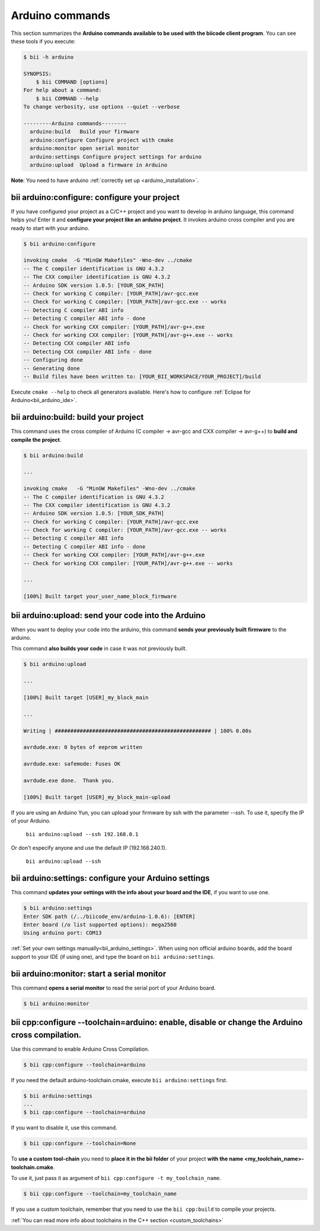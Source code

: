.. _bii_arduino_tools:

Arduino commands
================

This section summarizes the **Arduino commands available to be used with the biicode client program**. You can see these tools if you execute:

.. code-block:: bash

	$ bii -h arduino
	
	SYNOPSIS:
	    $ bii COMMAND [options]
	For help about a command:
	    $ bii COMMAND --help
	To change verbosity, use options --quiet --verbose

	---------Arduino commands--------
	  arduino:build   Build your firmware
	  arduino:configure Configure project with cmake
	  arduino:monitor open serial monitor
	  arduino:settings Configure project settings for arduino
	  arduino:upload  Upload a firmware in Arduino



**Note**: You need to have arduino :ref:`correctly set up <arduino_installation>`.

**bii arduino:configure**: configure your project
-------------------------------------------------

If you have configured your project as a C/C++ project and you want to develop in arduino language, this command helps you! Enter it and **configure your project like an arduino project**. It invokes arduino cross compiler and you are ready to start with your arduino.

.. code-block:: bash

	$ bii arduino:configure

	invoking cmake  -G "MinGW Makefiles" -Wno-dev ../cmake
	-- The C compiler identification is GNU 4.3.2
	-- The CXX compiler identification is GNU 4.3.2
	-- Arduino SDK version 1.0.5: [YOUR_SDK_PATH]
	-- Check for working C compiler: [YOUR_PATH]/avr-gcc.exe
	-- Check for working C compiler: [YOUR_PATH]/avr-gcc.exe -- works
	-- Detecting C compiler ABI info
	-- Detecting C compiler ABI info - done
	-- Check for working CXX compiler: [YOUR_PATH]/avr-g++.exe
	-- Check for working CXX compiler: [YOUR_PATH]/avr-g++.exe -- works
	-- Detecting CXX compiler ABI info
	-- Detecting CXX compiler ABI info - done
	-- Configuring done
	-- Generating done
	-- Build files have been written to: [YOUR_BII_WORKSPACE/YOUR_PROJECT]/build

.. container:: infonote

	Execute ``cmake --help`` to check all generators available.
	Here's how to configure :ref:`Eclipse for Arduino<bii_arduino_ide>`.


**bii arduino:build**: build your project
-----------------------------------------

This command uses the cross compiler of Arduino (C compiler -> avr-gcc and CXX compiler -> avr-g++) to **build and compile the project**.

.. code-block:: bash

	$ bii arduino:build
	
	...
	
	invoking cmake   -G "MinGW Makefiles" -Wno-dev ../cmake
	-- The C compiler identification is GNU 4.3.2
	-- The CXX compiler identification is GNU 4.3.2
	-- Arduino SDK version 1.0.5: [YOUR_SDK_PATH]
	-- Check for working C compiler: [YOUR_PATH]/avr-gcc.exe
	-- Check for working C compiler: [YOUR_PATH]/avr-gcc.exe -- works
	-- Detecting C compiler ABI info
	-- Detecting C compiler ABI info - done
	-- Check for working CXX compiler: [YOUR_PATH]/avr-g++.exe
	-- Check for working CXX compiler: [YOUR_PATH]/avr-g++.exe -- works

	...

	[100%] Built target your_user_name_block_firmware

**bii arduino:upload**: send your code into the Arduino
-------------------------------------------------------

When you want to deploy your code into the arduino, this command **sends your previously built firmware** to the arduino.

This command **also builds your code** in case it was not previously built.

.. code-block:: bash

	$ bii arduino:upload

	...

	[100%] Built target [USER]_my_block_main

	...

	Writing | ################################################## | 100% 0.00s

	avrdude.exe: 0 bytes of eeprom written

	avrdude.exe: safemode: Fuses OK

	avrdude.exe done.  Thank you.

	[100%] Built target [USER]_my_block_main-upload

.. container:: infonote

    If you are using an Arduino Yun, you can upload your firmware by ssh with the parameter --ssh. To use it, specify the IP of your Arduino.

     ``bii arduino:upload --ssh 192.168.0.1``

    Or don't especify anyone and use the default IP (192.168.240.1).

     ``bii arduino:upload --ssh``

.. _bii_arduino_settings:

**bii arduino:settings**: configure your Arduino settings
---------------------------------------------------------

This command **updates your settings with the info about your board and the IDE**, if you want to use one.

.. code-block:: bash

	$ bii arduino:settings
	Enter SDK path (/../biicode_env/arduino-1.0.6): [ENTER]
	Enter board (/o list supported options): mega2560
	Using arduino port: COM13


.. container:: infonote

    :ref:`Set your own settings manually<bii_arduino_settings>`.
    When using non official arduino boards, add the board support to your IDE (if using one), and type the board on ``bii arduino:settings``. 


**bii arduino:monitor**: start a serial monitor
-----------------------------------------------

This command **opens a serial monitor** to read the serial port of your Arduino board.

.. code-block:: bash

	$ bii arduino:monitor

**bii cpp:configure --toolchain=arduino**: enable, disable or change the Arduino cross compilation.
-------------------------------------------------------------------------------------------------

Use this command to enable Arduino Cross Compilation.

.. code-block:: bash

	$ bii cpp:configure --toolchain=arduino

If you need the default arduino-toolchain.cmake, execute ``bii arduino:settings`` first.

.. code-block:: bash

	$ bii arduino:settings
	...
	$ bii cpp:configure --toolchain=arduino

If you want to disable it, use this command.

.. code-block:: bash

	$ bii cpp:configure --toolchain=None

To **use a custom tool-chain** you need to **place it in the bii folder** of your project **with the name <my_toolchain_name>-toolchain.cmake**.

To use it, just pass it as argument of ``bii cpp:configure -t my_toolchain_name``.

.. code-block:: bash

	$ bii cpp:configure --toolchain=my_toolchain_name

If you use a custom toolchain, remember that you need to use the ``bii cpp:build`` to compile your projects.

.. container:: infonote

	:ref:`You can read more info about toolchains in the C++ section <custom_toolchains>`
